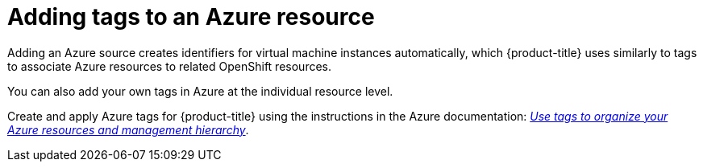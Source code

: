 // Module included in the following assemblies:
//
// assembly-configuring-tags-sources.adoc
:_content-type: PROCEDURE
:experimental:

[id="adding-tags-to-an-Azure-resource_{context}"]
= Adding tags to an Azure resource

Adding an Azure source creates identifiers for virtual machine instances automatically, which {product-title} uses similarly to tags to associate Azure resources to related OpenShift resources.

You can also add your own tags in Azure at the individual resource level.

Create and apply Azure tags for {product-title} using the instructions in the Azure documentation: https://docs.microsoft.com/en-us/azure/azure-resource-manager/management/tag-resources[_Use tags to organize your Azure resources and management hierarchy_].
